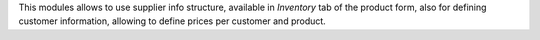 This modules allows to use supplier info structure, available in
*Inventory* tab of the product form, also for defining customer information,
allowing to define prices per customer and product.
